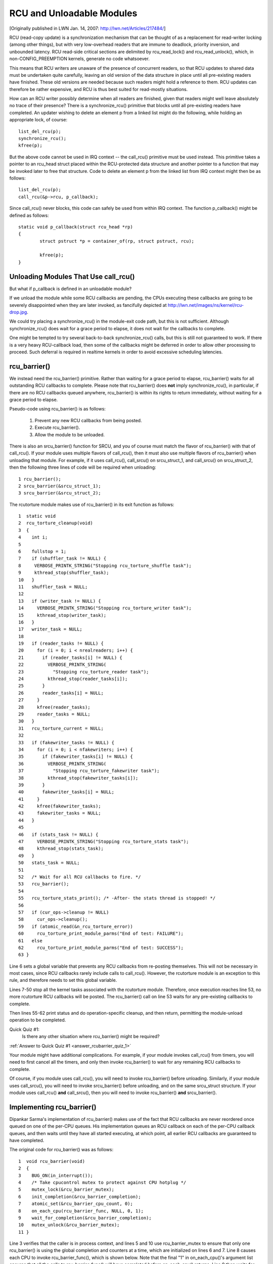 .. _rcu_barrier:

RCU and Unloadable Modules
==========================

[Originally published in LWN Jan. 14, 2007: http://lwn.net/Articles/217484/]

RCU (read-copy update) is a synchronization mechanism that can be thought
of as a replacement for read-writer locking (among other things), but with
very low-overhead readers that are immune to deadlock, priority inversion,
and unbounded latency. RCU read-side critical sections are delimited
by rcu_read_lock() and rcu_read_unlock(), which, in non-CONFIG_PREEMPTION
kernels, generate no code whatsoever.

This means that RCU writers are unaware of the presence of concurrent
readers, so that RCU updates to shared data must be undertaken quite
carefully, leaving an old version of the data structure in place until all
pre-existing readers have finished. These old versions are needed because
such readers might hold a reference to them. RCU updates can therefore be
rather expensive, and RCU is thus best suited for read-mostly situations.

How can an RCU writer possibly determine when all readers are finished,
given that readers might well leave absolutely no trace of their
presence? There is a synchronize_rcu() primitive that blocks until all
pre-existing readers have completed. An updater wishing to delete an
element p from a linked list might do the following, while holding an
appropriate lock, of course::

	list_del_rcu(p);
	synchronize_rcu();
	kfree(p);

But the above code cannot be used in IRQ context -- the call_rcu()
primitive must be used instead. This primitive takes a pointer to an
rcu_head struct placed within the RCU-protected data structure and
another pointer to a function that may be invoked later to free that
structure. Code to delete an element p from the linked list from IRQ
context might then be as follows::

	list_del_rcu(p);
	call_rcu(&p->rcu, p_callback);

Since call_rcu() never blocks, this code can safely be used from within
IRQ context. The function p_callback() might be defined as follows::

	static void p_callback(struct rcu_head *rp)
	{
		struct pstruct *p = container_of(rp, struct pstruct, rcu);

		kfree(p);
	}


Unloading Modules That Use call_rcu()
-------------------------------------

But what if p_callback is defined in an unloadable module?

If we unload the module while some RCU callbacks are pending,
the CPUs executing these callbacks are going to be severely
disappointed when they are later invoked, as fancifully depicted at
http://lwn.net/images/ns/kernel/rcu-drop.jpg.

We could try placing a synchronize_rcu() in the module-exit code path,
but this is not sufficient. Although synchronize_rcu() does wait for a
grace period to elapse, it does not wait for the callbacks to complete.

One might be tempted to try several back-to-back synchronize_rcu()
calls, but this is still not guaranteed to work. If there is a very
heavy RCU-callback load, then some of the callbacks might be deferred
in order to allow other processing to proceed. Such deferral is required
in realtime kernels in order to avoid excessive scheduling latencies.


rcu_barrier()
-------------

We instead need the rcu_barrier() primitive.  Rather than waiting for
a grace period to elapse, rcu_barrier() waits for all outstanding RCU
callbacks to complete.  Please note that rcu_barrier() does **not** imply
synchronize_rcu(), in particular, if there are no RCU callbacks queued
anywhere, rcu_barrier() is within its rights to return immediately,
without waiting for a grace period to elapse.

Pseudo-code using rcu_barrier() is as follows:

   1. Prevent any new RCU callbacks from being posted.
   2. Execute rcu_barrier().
   3. Allow the module to be unloaded.

There is also an srcu_barrier() function for SRCU, and you of course
must match the flavor of rcu_barrier() with that of call_rcu().  If your
module uses multiple flavors of call_rcu(), then it must also use multiple
flavors of rcu_barrier() when unloading that module.  For example, if
it uses call_rcu(), call_srcu() on srcu_struct_1, and call_srcu() on
srcu_struct_2, then the following three lines of code will be required
when unloading::

 1 rcu_barrier();
 2 srcu_barrier(&srcu_struct_1);
 3 srcu_barrier(&srcu_struct_2);

The rcutorture module makes use of rcu_barrier() in its exit function
as follows::

 1  static void
 2  rcu_torture_cleanup(void)
 3  {
 4    int i;
 5
 6    fullstop = 1;
 7    if (shuffler_task != NULL) {
 8     VERBOSE_PRINTK_STRING("Stopping rcu_torture_shuffle task");
 9     kthread_stop(shuffler_task);
 10   }
 11   shuffler_task = NULL;
 12
 13   if (writer_task != NULL) {
 14     VERBOSE_PRINTK_STRING("Stopping rcu_torture_writer task");
 15     kthread_stop(writer_task);
 16   }
 17   writer_task = NULL;
 18
 19   if (reader_tasks != NULL) {
 20     for (i = 0; i < nrealreaders; i++) {
 21       if (reader_tasks[i] != NULL) {
 22         VERBOSE_PRINTK_STRING(
 23           "Stopping rcu_torture_reader task");
 24         kthread_stop(reader_tasks[i]);
 25       }
 26       reader_tasks[i] = NULL;
 27     }
 28     kfree(reader_tasks);
 29     reader_tasks = NULL;
 30   }
 31   rcu_torture_current = NULL;
 32
 33   if (fakewriter_tasks != NULL) {
 34     for (i = 0; i < nfakewriters; i++) {
 35       if (fakewriter_tasks[i] != NULL) {
 36         VERBOSE_PRINTK_STRING(
 37           "Stopping rcu_torture_fakewriter task");
 38         kthread_stop(fakewriter_tasks[i]);
 39       }
 40       fakewriter_tasks[i] = NULL;
 41     }
 42     kfree(fakewriter_tasks);
 43     fakewriter_tasks = NULL;
 44   }
 45
 46   if (stats_task != NULL) {
 47     VERBOSE_PRINTK_STRING("Stopping rcu_torture_stats task");
 48     kthread_stop(stats_task);
 49   }
 50   stats_task = NULL;
 51
 52   /* Wait for all RCU callbacks to fire. */
 53   rcu_barrier();
 54
 55   rcu_torture_stats_print(); /* -After- the stats thread is stopped! */
 56
 57   if (cur_ops->cleanup != NULL)
 58     cur_ops->cleanup();
 59   if (atomic_read(&n_rcu_torture_error))
 60     rcu_torture_print_module_parms("End of test: FAILURE");
 61   else
 62     rcu_torture_print_module_parms("End of test: SUCCESS");
 63 }

Line 6 sets a global variable that prevents any RCU callbacks from
re-posting themselves. This will not be necessary in most cases, since
RCU callbacks rarely include calls to call_rcu(). However, the rcutorture
module is an exception to this rule, and therefore needs to set this
global variable.

Lines 7-50 stop all the kernel tasks associated with the rcutorture
module. Therefore, once execution reaches line 53, no more rcutorture
RCU callbacks will be posted. The rcu_barrier() call on line 53 waits
for any pre-existing callbacks to complete.

Then lines 55-62 print status and do operation-specific cleanup, and
then return, permitting the module-unload operation to be completed.

.. _rcubarrier_quiz_1:

Quick Quiz #1:
	Is there any other situation where rcu_barrier() might
	be required?

:ref:`Answer to Quick Quiz #1 <answer_rcubarrier_quiz_1>`

Your module might have additional complications. For example, if your
module invokes call_rcu() from timers, you will need to first cancel all
the timers, and only then invoke rcu_barrier() to wait for any remaining
RCU callbacks to complete.

Of course, if you module uses call_rcu(), you will need to invoke
rcu_barrier() before unloading.  Similarly, if your module uses
call_srcu(), you will need to invoke srcu_barrier() before unloading,
and on the same srcu_struct structure.  If your module uses call_rcu()
**and** call_srcu(), then you will need to invoke rcu_barrier() **and**
srcu_barrier().


Implementing rcu_barrier()
--------------------------

Dipankar Sarma's implementation of rcu_barrier() makes use of the fact
that RCU callbacks are never reordered once queued on one of the per-CPU
queues. His implementation queues an RCU callback on each of the per-CPU
callback queues, and then waits until they have all started executing, at
which point, all earlier RCU callbacks are guaranteed to have completed.

The original code for rcu_barrier() was as follows::

 1  void rcu_barrier(void)
 2  {
 3    BUG_ON(in_interrupt());
 4    /* Take cpucontrol mutex to protect against CPU hotplug */
 5    mutex_lock(&rcu_barrier_mutex);
 6    init_completion(&rcu_barrier_completion);
 7    atomic_set(&rcu_barrier_cpu_count, 0);
 8    on_each_cpu(rcu_barrier_func, NULL, 0, 1);
 9    wait_for_completion(&rcu_barrier_completion);
 10   mutex_unlock(&rcu_barrier_mutex);
 11 }

Line 3 verifies that the caller is in process context, and lines 5 and 10
use rcu_barrier_mutex to ensure that only one rcu_barrier() is using the
global completion and counters at a time, which are initialized on lines
6 and 7. Line 8 causes each CPU to invoke rcu_barrier_func(), which is
shown below. Note that the final "1" in on_each_cpu()'s argument list
ensures that all the calls to rcu_barrier_func() will have completed
before on_each_cpu() returns. Line 9 then waits for the completion.

This code was rewritten in 2008 and several times thereafter, but this
still gives the general idea.

The rcu_barrier_func() runs on each CPU, where it invokes call_rcu()
to post an RCU callback, as follows::

 1  static void rcu_barrier_func(void *notused)
 2  {
 3    int cpu = smp_processor_id();
 4    struct rcu_data *rdp = &per_cpu(rcu_data, cpu);
 5    struct rcu_head *head;
 6
 7    head = &rdp->barrier;
 8    atomic_inc(&rcu_barrier_cpu_count);
 9    call_rcu(head, rcu_barrier_callback);
 10 }

Lines 3 and 4 locate RCU's internal per-CPU rcu_data structure,
which contains the struct rcu_head that needed for the later call to
call_rcu(). Line 7 picks up a pointer to this struct rcu_head, and line
8 increments a global counter. This counter will later be decremented
by the callback. Line 9 then registers the rcu_barrier_callback() on
the current CPU's queue.

The rcu_barrier_callback() function simply atomically decrements the
rcu_barrier_cpu_count variable and finalizes the completion when it
reaches zero, as follows::

 1 static void rcu_barrier_callback(struct rcu_head *notused)
 2 {
 3   if (atomic_dec_and_test(&rcu_barrier_cpu_count))
 4     complete(&rcu_barrier_completion);
 5 }

.. _rcubarrier_quiz_2:

Quick Quiz #2:
	What happens if CPU 0's rcu_barrier_func() executes
	immediately (thus incrementing rcu_barrier_cpu_count to the
	value one), but the other CPU's rcu_barrier_func() invocations
	are delayed for a full grace period? Couldn't this result in
	rcu_barrier() returning prematurely?

:ref:`Answer to Quick Quiz #2 <answer_rcubarrier_quiz_2>`

The current rcu_barrier() implementation is more complex, due to the need
to avoid disturbing idle CPUs (especially on battery-powered systems)
and the need to minimally disturb non-idle CPUs in real-time systems.
However, the code above illustrates the concepts.


rcu_barrier() Summary
---------------------

The rcu_barrier() primitive has seen relatively little use, since most
code using RCU is in the core kernel rather than in modules. However, if
you are using RCU from an unloadable module, you need to use rcu_barrier()
so that your module may be safely unloaded.


Answers to Quick Quizzes
------------------------

.. _answer_rcubarrier_quiz_1:

Quick Quiz #1:
	Is there any other situation where rcu_barrier() might
	be required?

Answer: Interestingly enough, rcu_barrier() was not originally
	implemented for module unloading. Nikita Danilov was using
	RCU in a filesystem, which resulted in a similar situation at
	filesystem-unmount time. Dipankar Sarma coded up rcu_barrier()
	in response, so that Nikita could invoke it during the
	filesystem-unmount process.

	Much later, yours truly hit the RCU module-unload problem when
	implementing rcutorture, and found that rcu_barrier() solves
	this problem as well.

:ref:`Back to Quick Quiz #1 <rcubarrier_quiz_1>`

.. _answer_rcubarrier_quiz_2:

Quick Quiz #2:
	What happens if CPU 0's rcu_barrier_func() executes
	immediately (thus incrementing rcu_barrier_cpu_count to the
	value one), but the other CPU's rcu_barrier_func() invocations
	are delayed for a full grace period? Couldn't this result in
	rcu_barrier() returning prematurely?

Answer: This cannot happen. The reason is that on_each_cpu() has its last
	argument, the wait flag, set to "1". This flag is passed through
	to smp_call_function() and further to smp_call_function_on_cpu(),
	causing this latter to spin until the cross-CPU invocation of
	rcu_barrier_func() has completed. This by itself would prevent
	a grace period from completing on non-CONFIG_PREEMPTION kernels,
	since each CPU must undergo a context switch (or other quiescent
	state) before the grace period can complete. However, this is
	of no use in CONFIG_PREEMPTION kernels.

	Therefore, on_each_cpu() disables preemption across its call
	to smp_call_function() and also across the local call to
	rcu_barrier_func(). This prevents the local CPU from context
	switching, again preventing grace periods from completing. This
	means that all CPUs have executed rcu_barrier_func() before
	the first rcu_barrier_callback() can possibly execute, in turn
	preventing rcu_barrier_cpu_count from prematurely reaching zero.

	Currently, -rt implementations of RCU keep but a single global
	queue for RCU callbacks, and thus do not suffer from this
	problem. However, when the -rt RCU eventually does have per-CPU
	callback queues, things will have to change. One simple change
	is to add an rcu_read_lock() before line 8 of rcu_barrier()
	and an rcu_read_unlock() after line 8 of this same function. If
	you can think of a better change, please let me know!

:ref:`Back to Quick Quiz #2 <rcubarrier_quiz_2>`

